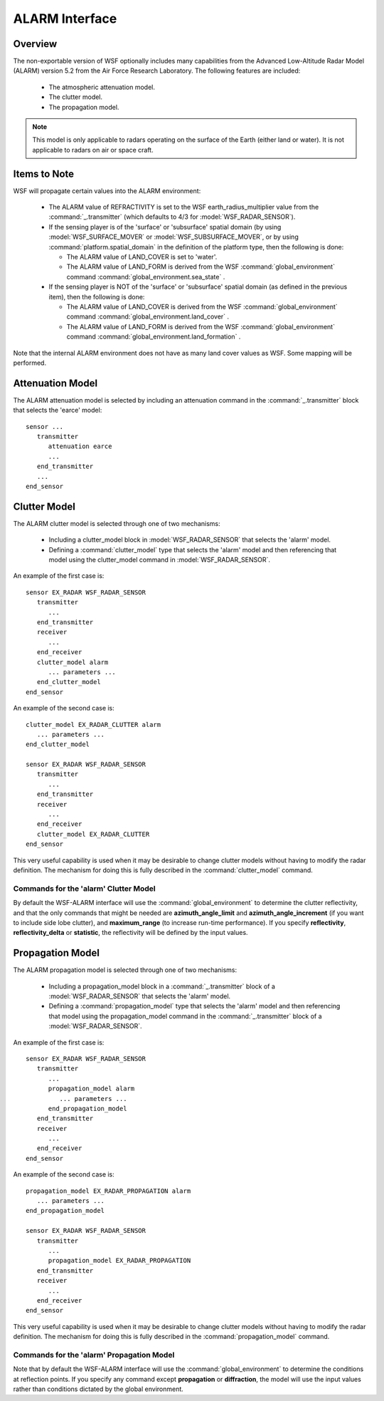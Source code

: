 .. ****************************************************************************
.. CUI//REL TO USA ONLY
..
.. The Advanced Framework for Simulation, Integration, and Modeling (AFSIM)
..
.. The use, dissemination or disclosure of data in this file is subject to
.. limitation or restriction. See accompanying README and LICENSE for details.
.. ****************************************************************************

.. _ALARM_Interface:

ALARM Interface
---------------

Overview
========

The non-exportable version of WSF optionally includes many capabilities from the Advanced Low-Altitude Radar Model (ALARM) version 5.2 from the Air Force Research Laboratory. The following features are included:

 * The atmospheric attenuation model.
 * The clutter model.
 * The propagation model.

.. note::
   This model is only applicable to radars operating on the surface of the Earth (either land or water). It is not applicable to radars on air or space craft.


Items to Note
=============

WSF will propagate certain values into the ALARM environment:

 * The ALARM value of REFRACTIVITY is set to the WSF earth_radius_multiplier value from the :command:`_.transmitter` (which defaults to 4/3 for :model:`WSF_RADAR_SENSOR`).
 * If the sensing player is of the 'surface' or 'subsurface' spatial domain (by using :model:`WSF_SURFACE_MOVER` or :model:`WSF_SUBSURFACE_MOVER`, or by using :command:`platform.spatial_domain` in the definition of the platform type, then the following is done:

   * The ALARM value of LAND_COVER is set to 'water'.
   * The ALARM value of LAND_FORM is derived from the WSF :command:`global_environment` command :command:`global_environment.sea_state` .
 * If the sensing player is NOT of the 'surface' or 'subsurface' spatial domain (as defined in the previous item), then the following is done:

   * The ALARM value of LAND_COVER is derived from the WSF :command:`global_environment` command :command:`global_environment.land_cover` .
   * The ALARM value of LAND_FORM is derived from the WSF :command:`global_environment` command :command:`global_environment.land_formation` .

Note that the internal ALARM environment does not have as many land cover values as WSF. Some mapping will be
performed.

.. _ALARM_Interface.Attenuation_Model:

Attenuation Model
=================

The ALARM attenuation model is selected by including an attenuation command in the :command:`_.transmitter` block that selects the 'earce' model::

 sensor ...
    transmitter
       attenuation earce
       ...
    end_transmitter
    ...
 end_sensor

.. _ALARM_Interface.Clutter_Model:

Clutter Model
=============

The ALARM clutter model is selected through one of two mechanisms:

 * Including a clutter_model block in :model:`WSF_RADAR_SENSOR` that selects the 'alarm' model.
 * Defining a :command:`clutter_model` type that selects the 'alarm' model and then referencing that model using the clutter_model command in :model:`WSF_RADAR_SENSOR`.

An example of the first case is::

 sensor EX_RADAR WSF_RADAR_SENSOR
    transmitter
       ...
    end_transmitter
    receiver
       ...
    end_receiver
    clutter_model alarm
       ... parameters ...
    end_clutter_model
 end_sensor

An example of the second case is::

 clutter_model EX_RADAR_CLUTTER alarm
    ... parameters ...
 end_clutter_model

 sensor EX_RADAR WSF_RADAR_SENSOR
    transmitter
       ...
    end_transmitter
    receiver
       ...
    end_receiver
    clutter_model EX_RADAR_CLUTTER
 end_sensor

This very useful capability is used when it may be desirable to change clutter models without having to modify the radar definition. The mechanism for doing this is fully described in the :command:`clutter_model` command.

Commands for the 'alarm' Clutter Model
^^^^^^^^^^^^^^^^^^^^^^^^^^^^^^^^^^^^^^

By default the WSF-ALARM interface will use the :command:`global_environment` to determine the clutter reflectivity, and that the only commands that might be needed are **azimuth_angle_limit** and **azimuth_angle_increment** (if you want to include side lobe clutter), and **maximum_range** (to increase run-time performance). If you specify **reflectivity**, **reflectivity_delta** or **statistic**, the reflectivity will be defined by the input values.

.. command:: azimuth_angle_limit <angle-value>

   The maximum off-boresight angle in azimuth for which clutter returns will be computed.

   .. note::
      This is the same as the ALARM input CLUT_AZ_WIDTH.

   .. note::
      If this input is not specified, or if it is set to 0, The model will use only one mainbeam sample for its calculation

   **Default** 0.0 (One mainbeam sample is used).

.. command:: azimuth_angle_increment <angle-value>

   The azimuth angle increment used in computingclutter returns.

   .. note::
      This is the same as the ALARM input CLUT_ANGLE_INCR.

   .. note::
      If this input is not specified, or if it is set to 0, The model will use the azimuth beamwidth for its calculation

   **Default** 0.0 (Full azimuth beamwidth is used).

.. command:: maximum_range <length-value>

   The maximum range at which clutter will be computed. Shorter ranges decrease execution time, especially for simulations utilizing terrain elevation data such as DTED.

   **Default** (Twice the computed clutter horizon range).

   .. note::
      This is the same as the ALARM input CLUT_MAX_RANGE.

.. command:: reflectivity <db-ratio-value>

   The reflectivity value used when statistic_ is set to **numerical**.

   .. note::
      This is the same as the ALARM input CLUT_REFLECTIVITY.

   **Default** 0.0

.. command:: reflectivity_delta <db-ratio-value>

   Delta clutter reflectivity value about reflectivity_ used only when statistic_ is set to **numerical**. The clutter reflectivity is uniformly randomly distributed over the range: reflectivity_ reflectivity_delta_.  This value is optional.

   .. note::
      This is the same as the ALARM input CLUT_DELTA_REFLECT.

   **Default** 0.0

.. command:: statistic [ mean | statistical | maximum | minimum | numerical ]

   **Default** mean

   .. note::
      This is the same as the ALARM input CLUT_STATISTIC.


.. command:: random_seed <integer>

   The random number seed, only used when statistic_ is set to **statistical**, or **numerical**, with reflectivity_delta_ set.  :command:`Random Seed <random_seed>` : must be a large number (> 1000).

   .. note::
      This is the same as the ALARM input CLUT_SEED.

   **Default** 1234567

.. command:: sigmac <frequency-value>

   Standard deviation of the Gaussian portion of the clutter PSD. Often referred to as the root mean squared clutter frequency spread. A suggested value is 10 Hz for land, and 50 Hz for sea (See ALARM documentation for details).

   .. note::
      This is the same as the ALARM input SIGMAC.

   .. note::
      This input is not currently used.


.. command:: decay_constant <frequency-value>^2

   The quadratic decay constant for the inverse quadratic portion of the clutter power spectral density (PSD). A suggested value is 10-6 Hz2 (See ALARM documentation for details).

   .. note::
      This is the same as the ALARM input CLUT_DECAY.

   .. note::
      This input is not currently used.


.. command:: use_legacy_data <boolean-value>

   Specified whether to use an older set of tables of clutter strength.  This older table set was used prior to the release of WSF 1.7.5.

   **Default** disabled

.. command:: use_native_terrain_masking <boolean-value>

   Specifies whether to use the native AFSIM terrain masking calculation, instead of ALARM's.

   .. note::
      his command may also be specified in a ALARM propagation block; it is valid for both ALARM clutter and propagation masking calculations.

   **Default** disabled

.. _ALARM_Interface.Propagation_Model:

Propagation Model
=================

The ALARM propagation model is selected through one of two mechanisms:

 * Including a propagation_model block in a :command:`_.transmitter` block of a :model:`WSF_RADAR_SENSOR` that selects the 'alarm' model.
 * Defining a :command:`propagation_model` type that selects the 'alarm' model and then referencing that model using the propagation_model command in the :command:`_.transmitter` block of a :model:`WSF_RADAR_SENSOR`.

An example of the first case is::

 sensor EX_RADAR WSF_RADAR_SENSOR
    transmitter
       ...
       propagation_model alarm
          ... parameters ...
       end_propagation_model
    end_transmitter
    receiver
       ...
    end_receiver
 end_sensor

An example of the second case is::

 propagation_model EX_RADAR_PROPAGATION alarm
    ... parameters ...
 end_propagation_model

 sensor EX_RADAR WSF_RADAR_SENSOR
    transmitter
       ...
       propagation_model EX_RADAR_PROPAGATION
    end_transmitter
    receiver
       ...
    end_receiver
 end_sensor

This very useful capability is used when it may be desirable to change clutter models without having to modify the radar definition. The mechanism for doing this is fully described in the :command:`propagation_model` command.

Commands for the 'alarm' Propagation Model
^^^^^^^^^^^^^^^^^^^^^^^^^^^^^^^^^^^^^^^^^^

Note that by default the WSF-ALARM interface will use the :command:`global_environment` to determine the conditions at reflection points. If you specify any command except **propagation** or **diffraction**, the model will use the input values rather than conditions dictated by the global environment.

.. command:: propagation <boolean-value>

   Specify if the multipath propagation model should be used.

   **Default** true

   .. note::
      This is the same as the ALARM input PROPAGATION_SW.


.. command:: diffraction <boolean-value>

   Indicate if the spherical Earth/knife-edge diffraction model should be used.

   **Default** true

   .. note::
      This is the same as the ALARM input DIFFRACTION_SW.


.. command:: soil_moisture <real-value>

   The percent [0 .. 100] of moisture in the soil.

   .. note::
      This is the same as the ALARM input SOIL_MOISTURE.


.. command:: soil_moisture_fraction <real-value>

   The fraction [0 .. 1] of moisture in the soil.

.. command:: stddev_surface_height <length-value>

   .. note::
      This is the same as the ALARM input STDDEV_SURFACE_HEIGHT.


.. command:: terrain_dielectric_constant <real-value>
.. command:: epsilon_one <real-value>

   .. note::
      This is the same as the ALARM input EPSILON_ONE.


.. command:: terrain_conductivity <real-value>
.. command:: sigma_zero <real-value>

   .. note::
      This is the same as the ALARM input SIGMA_ZERO.


.. command:: terrain_scattering_coefficient <real-value>
.. command:: roughness_factor <real-value>

   .. note::
      This is the same as the ALARM input ROUGHNESS_FACTOR.


.. command:: sea_relaxation <real-value>

   .. note::
      This is the same as the ALARM input SEA_RELAXATION.


.. command:: sea_wind_speed <speed-value>

   .. note::
      This is the same as the ALARM input SEA_WIND_SPEED.


.. command:: water_temperature <temperature-value>

   .. note::
      This is the same as the ALARM input WATER_TEMP.


.. command:: water_type [ sea | lake ]

   **Default** sea

   .. note::
      This is the same as the ALARM input WATER_TYPE.

